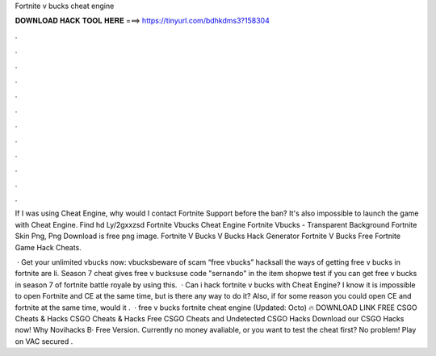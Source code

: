Fortnite v bucks cheat engine



𝐃𝐎𝐖𝐍𝐋𝐎𝐀𝐃 𝐇𝐀𝐂𝐊 𝐓𝐎𝐎𝐋 𝐇𝐄𝐑𝐄 ===> https://tinyurl.com/bdhkdms3?158304



.



.



.



.



.



.



.



.



.



.



.



.

If I was using Cheat Engine, why would I contact Fortnite Support before the ban? It's also impossible to launch the game with Cheat Engine. Find hd Ly/2gxxzsd Fortnite Vbucks Cheat Engine Fortnite Vbucks - Transparent Background Fortnite Skin Png, Png Download is free png image. Fortnite V Bucks V Bucks Hack Generator Fortnite V Bucks Free Fortnite Game Hack Cheats.

 · Get your unlimited vbucks now:  vbucksbeware of scam “free vbucks” hacksall the ways of getting free v bucks in fortnite are li. Season 7 cheat gives free v bucksuse code "sernando" in the item shopwe test if you can get free v bucks in season 7 of fortnite battle royale by using this.  · Can i hack fortnite v bucks with Cheat Engine? I know it is impossible to open Fortnite and CE at the same time, but is there any way to do it? Also, if for some reason you could open CE and fortnite at the same time, would it .  · free v bucks fortnite cheat engine (Updated: Octo) 🔥 DOWNLOAD LINK FREE CSGO Cheats & Hacks CSGO Cheats & Hacks Free CSGO Cheats and Undetected CSGO Hacks Download our CSGO Hacks now! Why Novihacks В· Free Version. Currently no money avaliable, or you want to test the cheat first? No problem! Play on VAC secured .
